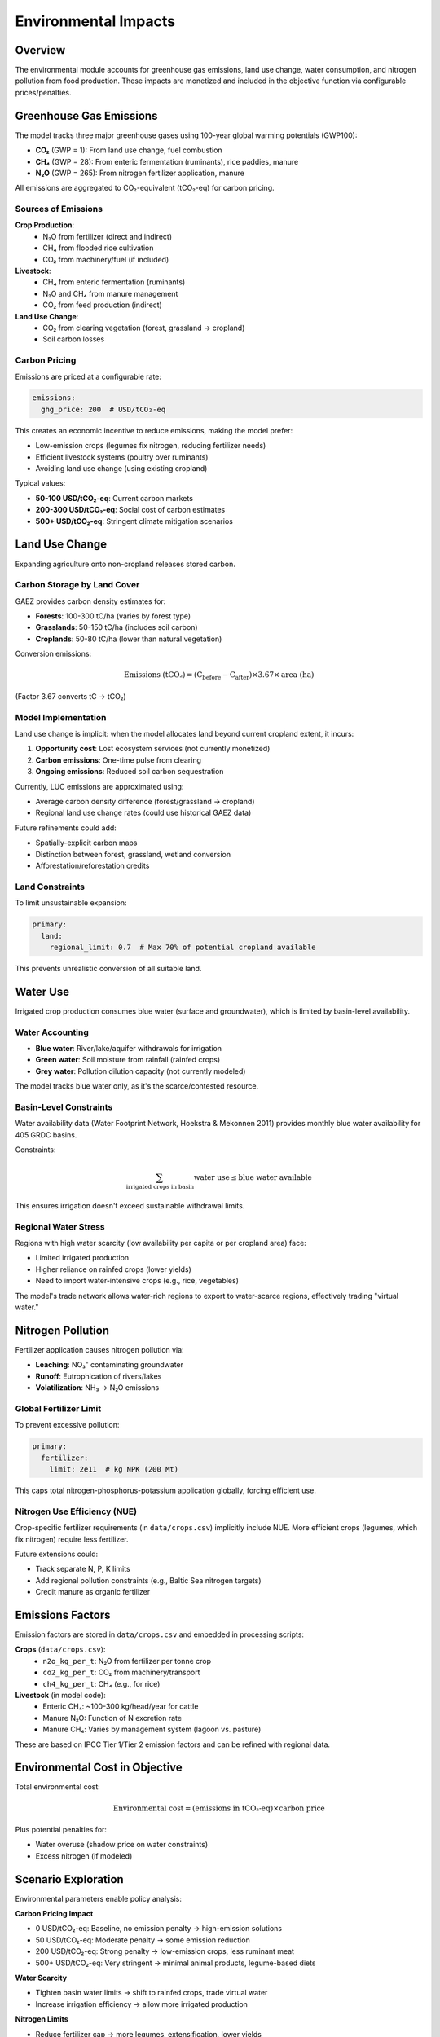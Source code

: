 .. SPDX-FileCopyrightText: 2025 Koen van Greevenbroek
..
.. SPDX-License-Identifier: CC-BY-4.0

Environmental Impacts
=====================

Overview
--------

The environmental module accounts for greenhouse gas emissions, land use change, water consumption, and nitrogen pollution from food production. These impacts are monetized and included in the objective function via configurable prices/penalties.

Greenhouse Gas Emissions
-------------------------

The model tracks three major greenhouse gases using 100-year global warming potentials (GWP100):

* **CO₂** (GWP = 1): From land use change, fuel combustion
* **CH₄** (GWP = 28): From enteric fermentation (ruminants), rice paddies, manure
* **N₂O** (GWP = 265): From nitrogen fertilizer application, manure

All emissions are aggregated to CO₂-equivalent (tCO₂-eq) for carbon pricing.

Sources of Emissions
~~~~~~~~~~~~~~~~~~~~

**Crop Production**:
  * N₂O from fertilizer (direct and indirect)
  * CH₄ from flooded rice cultivation
  * CO₂ from machinery/fuel (if included)

**Livestock**:
  * CH₄ from enteric fermentation (ruminants)
  * N₂O and CH₄ from manure management
  * CO₂ from feed production (indirect)

**Land Use Change**:
  * CO₂ from clearing vegetation (forest, grassland → cropland)
  * Soil carbon losses

Carbon Pricing
~~~~~~~~~~~~~~

Emissions are priced at a configurable rate:

.. code-block:: yaml

   emissions:
     ghg_price: 200  # USD/tCO₂-eq

This creates an economic incentive to reduce emissions, making the model prefer:

* Low-emission crops (legumes fix nitrogen, reducing fertilizer needs)
* Efficient livestock systems (poultry over ruminants)
* Avoiding land use change (using existing cropland)

Typical values:

* **50-100 USD/tCO₂-eq**: Current carbon markets
* **200-300 USD/tCO₂-eq**: Social cost of carbon estimates
* **500+ USD/tCO₂-eq**: Stringent climate mitigation scenarios

Land Use Change
---------------

Expanding agriculture onto non-cropland releases stored carbon.

Carbon Storage by Land Cover
~~~~~~~~~~~~~~~~~~~~~~~~~~~~~

GAEZ provides carbon density estimates for:

* **Forests**: 100-300 tC/ha (varies by forest type)
* **Grasslands**: 50-150 tC/ha (includes soil carbon)
* **Croplands**: 50-80 tC/ha (lower than natural vegetation)

Conversion emissions:

.. math::

   \text{Emissions (tCO₂)} = (\text{C}_\text{before} - \text{C}_\text{after}) \times 3.67 \times \text{area (ha)}

(Factor 3.67 converts tC → tCO₂)

Model Implementation
~~~~~~~~~~~~~~~~~~~~

Land use change is implicit: when the model allocates land beyond current cropland extent, it incurs:

1. **Opportunity cost**: Lost ecosystem services (not currently monetized)
2. **Carbon emissions**: One-time pulse from clearing
3. **Ongoing emissions**: Reduced soil carbon sequestration

Currently, LUC emissions are approximated using:

* Average carbon density difference (forest/grassland → cropland)
* Regional land use change rates (could use historical GAEZ data)

Future refinements could add:

* Spatially-explicit carbon maps
* Distinction between forest, grassland, wetland conversion
* Afforestation/reforestation credits

Land Constraints
~~~~~~~~~~~~~~~~

To limit unsustainable expansion:

.. code-block:: yaml

   primary:
     land:
       regional_limit: 0.7  # Max 70% of potential cropland available

This prevents unrealistic conversion of all suitable land.

Water Use
---------

Irrigated crop production consumes blue water (surface and groundwater), which is limited by basin-level availability.

Water Accounting
~~~~~~~~~~~~~~~~

* **Blue water**: River/lake/aquifer withdrawals for irrigation
* **Green water**: Soil moisture from rainfall (rainfed crops)
* **Grey water**: Pollution dilution capacity (not currently modeled)

The model tracks blue water only, as it's the scarce/contested resource.

Basin-Level Constraints
~~~~~~~~~~~~~~~~~~~~~~~

Water availability data (Water Footprint Network, Hoekstra & Mekonnen 2011) provides monthly blue water availability for 405 GRDC basins.

Constraints:

.. math::

   \sum_{\text{irrigated crops in basin}} \text{water use} \leq \text{blue water available}

This ensures irrigation doesn't exceed sustainable withdrawal limits.

Regional Water Stress
~~~~~~~~~~~~~~~~~~~~~

Regions with high water scarcity (low availability per capita or per cropland area) face:

* Limited irrigated production
* Higher reliance on rainfed crops (lower yields)
* Need to import water-intensive crops (e.g., rice, vegetables)

The model's trade network allows water-rich regions to export to water-scarce regions, effectively trading "virtual water."

Nitrogen Pollution
------------------

Fertilizer application causes nitrogen pollution via:

* **Leaching**: NO₃⁻ contaminating groundwater
* **Runoff**: Eutrophication of rivers/lakes
* **Volatilization**: NH₃ → N₂O emissions

Global Fertilizer Limit
~~~~~~~~~~~~~~~~~~~~~~~

To prevent excessive pollution:

.. code-block:: yaml

   primary:
     fertilizer:
       limit: 2e11  # kg NPK (200 Mt)

This caps total nitrogen-phosphorus-potassium application globally, forcing efficient use.

Nitrogen Use Efficiency (NUE)
~~~~~~~~~~~~~~~~~~~~~~~~~~~~~~

Crop-specific fertilizer requirements (in ``data/crops.csv``) implicitly include NUE. More efficient crops (legumes, which fix nitrogen) require less fertilizer.

Future extensions could:

* Track separate N, P, K limits
* Add regional pollution constraints (e.g., Baltic Sea nitrogen targets)
* Credit manure as organic fertilizer

Emissions Factors
-----------------

Emission factors are stored in ``data/crops.csv`` and embedded in processing scripts:

**Crops** (``data/crops.csv``):
  * ``n2o_kg_per_t``: N₂O from fertilizer per tonne crop
  * ``co2_kg_per_t``: CO₂ from machinery/transport
  * ``ch4_kg_per_t``: CH₄ (e.g., for rice)

**Livestock** (in model code):
  * Enteric CH₄: ~100-300 kg/head/year for cattle
  * Manure N₂O: Function of N excretion rate
  * Manure CH₄: Varies by management system (lagoon vs. pasture)

These are based on IPCC Tier 1/Tier 2 emission factors and can be refined with regional data.

Environmental Cost in Objective
-------------------------------

Total environmental cost:

.. math::

   \text{Environmental cost} = (\text{emissions in tCO₂-eq}) \times \text{carbon price}

Plus potential penalties for:

* Water overuse (shadow price on water constraints)
* Excess nitrogen (if modeled)

Scenario Exploration
--------------------

Environmental parameters enable policy analysis:

**Carbon Pricing Impact**

* 0 USD/tCO₂-eq: Baseline, no emission penalty → high-emission solutions
* 50 USD/tCO₂-eq: Moderate penalty → some emission reduction
* 200 USD/tCO₂-eq: Strong penalty → low-emission crops, less ruminant meat
* 500+ USD/tCO₂-eq: Very stringent → minimal animal products, legume-based diets

**Water Scarcity**

* Tighten basin water limits → shift to rainfed crops, trade virtual water
* Increase irrigation efficiency → allow more irrigated production

**Nitrogen Limits**

* Reduce fertilizer cap → more legumes, extensification, lower yields
* Relax cap → intensification, higher environmental footprint

Visualization
-------------

Environmental results can be visualized:

**Objective breakdown**::

    tools/smk results/{name}/plots/objective_breakdown.pdf

Shows emissions costs vs. production costs vs. health costs.

**Resource usage**::

    tools/smk results/{name}/plots/resource_usage.pdf

Plots water use, fertilizer use, land use by region.

**Water shadow prices**::

    tools/smk results/{name}/plots/water_value_map.pdf

Shows economic value of water in each region (where water constraints bind).

